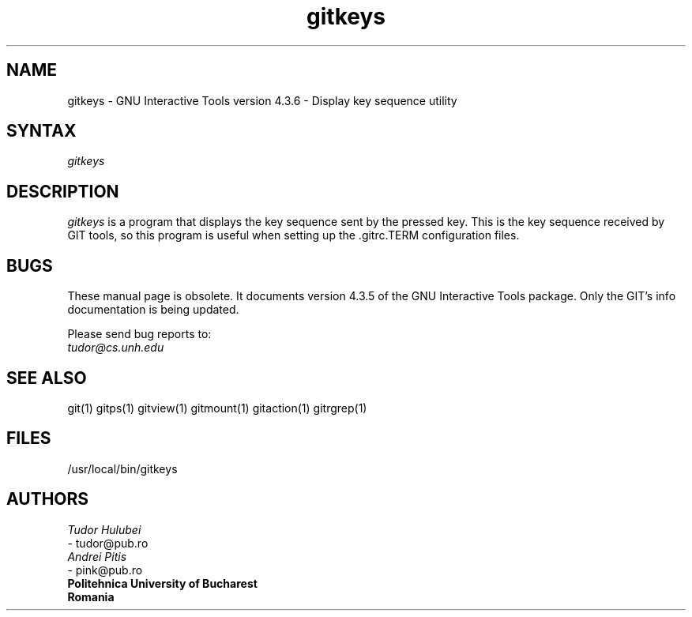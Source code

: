 .\" +----------
.\" |
.\" |			       GITKEYS man page
.\" | 			  Release 4.3.6, January 1995
.\" |
.\" |	    Copyright 1993, 1994, 1995 Free Software Foundation, Inc.
.\" |
.\" |	This file is part of GIT (GNU Interactive Tools)
.\" |
.\" |	GIT is free software; you can redistribute it and/or modify it under
.\" | the terms of the GNU General Public License as published by the Free
.\" | Software Foundation; either version 2, or (at your option) any later
.\" | version.
.\" |
.\" | GIT is distributed in the hope that it will be useful, but WITHOUT ANY
.\" | WARRANTY; without even the implied warranty of MERCHANTABILITY or FITNESS
.\" | FOR A PARTICULAR PURPOSE.  See the GNU General Public License for more
.\" | details.
.\" |
.\" | You should have received a copy of the GNU General Public License along
.\" | with GIT; see the file COPYING. If not, write to the Free Software
.\" | Foundation, 675 Mass Ave, Cambridge, MA 02139, USA.
.\" |
.\" |
.TH gitkeys 1 "January 1995" "Release 4.3.6"
.SH NAME
gitkeys \- GNU Interactive Tools version 4.3.6 - Display key sequence utility
.SH SYNTAX
.I gitkeys

.SH DESCRIPTION
.I gitkeys
is a program that displays the key sequence sent by the pressed key. This is the
key sequence received by GIT tools, so this program is useful when setting
up the .gitrc.TERM configuration files.


.SH BUGS
These manual page is obsolete.  It documents version 4.3.5 of the
GNU Interactive Tools package.  Only the GIT's info documentation
is being updated.

Please send bug reports to:
.br
.IR tudor@cs.unh.edu

.SH SEE ALSO
git(1) gitps(1) gitview(1) gitmount(1) gitaction(1) gitrgrep(1)

.SH FILES
/usr/local/bin/gitkeys

.SH AUTHORS
.I Tudor Hulubei
.br
- tudor@pub.ro
.br
.I Andrei Pitis
.br
- pink@pub.ro
.br
.B "Politehnica" University of Bucharest
.br
.B Romania

